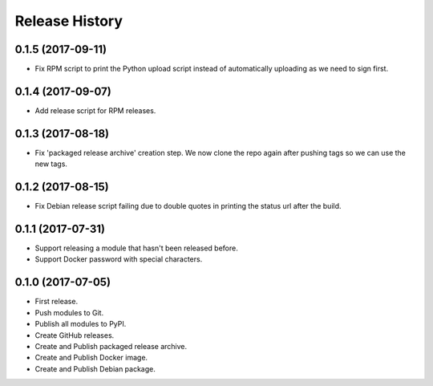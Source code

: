 .. :changelog:

Release History
===============

0.1.5 (2017-09-11)
++++++++++++++++++

* Fix RPM script to print the Python upload script instead of automatically uploading as we need to sign first.

0.1.4 (2017-09-07)
++++++++++++++++++

* Add release script for RPM releases.

0.1.3 (2017-08-18)
++++++++++++++++++

* Fix 'packaged release archive' creation step. We now clone the repo again after pushing tags so we can use the new tags.

0.1.2 (2017-08-15)
++++++++++++++++++

* Fix Debian release script failing due to double quotes in printing the status url after the build.

0.1.1 (2017-07-31)
++++++++++++++++++

* Support releasing a module that hasn't been released before.
* Support Docker password with special characters.

0.1.0 (2017-07-05)
++++++++++++++++++

* First release.
* Push modules to Git.
* Publish all modules to PyPI.
* Create GitHub releases.
* Create and Publish packaged release archive.
* Create and Publish Docker image.
* Create and Publish Debian package.
